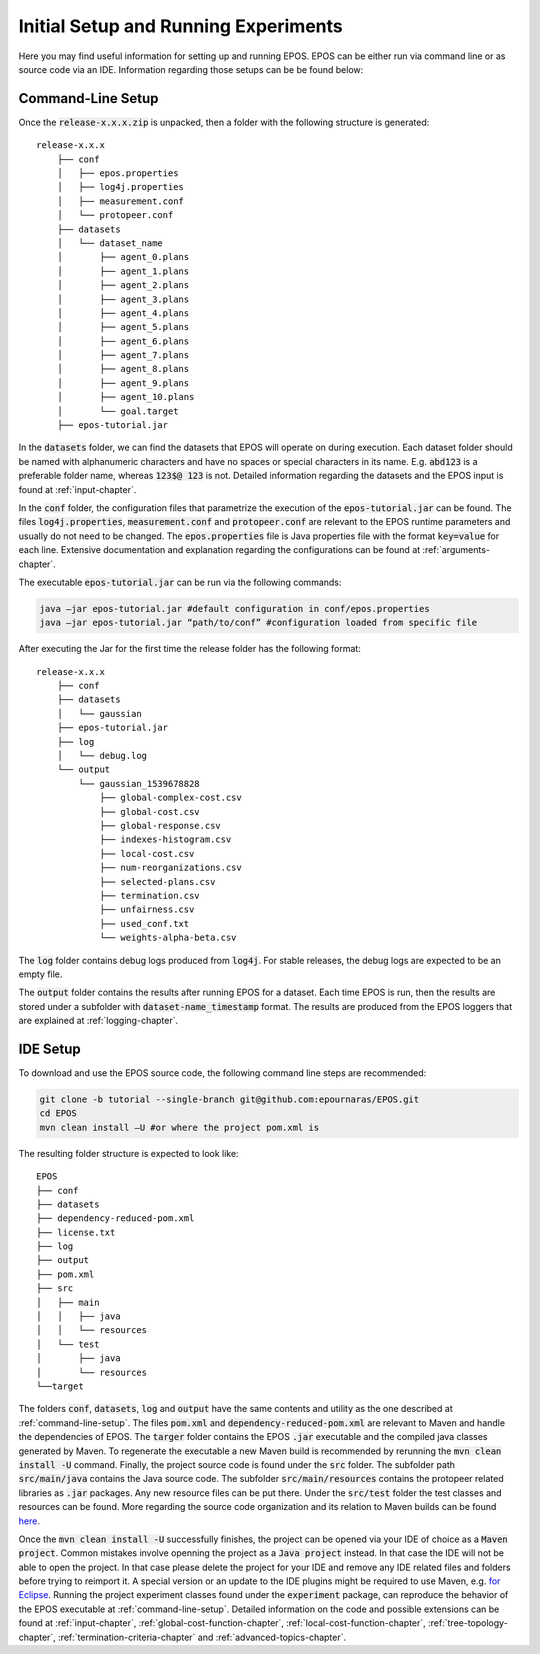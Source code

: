 .. _experimental-setup:

=====================================
Initial Setup and Running Experiments
=====================================

Here you may find useful information for setting up and running EPOS. EPOS can be either run via command line or as source code via an IDE. Information regarding those setups can be be found below:

.. _command-line-setup:

Command-Line Setup
------------------
Once the :code:`release-x.x.x.zip` is unpacked, then a folder with the following structure is generated: 

::

    release-x.x.x
	├── conf
	│   ├── epos.properties
	│   ├── log4j.properties
	│   ├── measurement.conf
	│   └── protopeer.conf
	├── datasets
	│   └── dataset_name
	│       ├── agent_0.plans
	│       ├── agent_1.plans
	│       ├── agent_2.plans
	│       ├── agent_3.plans
	│       ├── agent_4.plans
	│       ├── agent_5.plans
	│       ├── agent_6.plans
	│       ├── agent_7.plans
	│       ├── agent_8.plans
	│       ├── agent_9.plans
	│       ├── agent_10.plans
	│       └── goal.target
	├── epos-tutorial.jar


In the :code:`datasets` folder, we can find the datasets that EPOS will operate on during execution. Each dataset folder should be named with alphanumeric characters and have no spaces or special characters in its name. E.g. :code:`abd123` is a preferable folder name, whereas :code:`123$@ 123` is not. Detailed information regarding the datasets and the EPOS input is found at :ref:`input-chapter`.

In the :code:`conf` folder, the configuration files that parametrize the execution of the :code:`epos-tutorial.jar` can be found. The files :code:`log4j.properties`, :code:`measurement.conf` and :code:`protopeer.conf` are relevant to the EPOS runtime parameters and usually do not need to be changed. The :code:`epos.properties` file is Java properties file with the format :code:`key=value` for each line. Extensive documentation and explanation regarding the configurations can be found at :ref:`arguments-chapter`. 

The executable :code:`epos-tutorial.jar` can be run via the following commands:

.. code-block:: console

 	java –jar epos-tutorial.jar #default configuration in conf/epos.properties
 	java –jar epos-tutorial.jar “path/to/conf” #configuration loaded from specific file

After executing the Jar for the first time the release folder has the following format:

::

    release-x.x.x
	├── conf
	├── datasets
	│   └── gaussian
	├── epos-tutorial.jar
	├── log
	│   └── debug.log
	└── output
	    └── gaussian_1539678828
	        ├── global-complex-cost.csv
	        ├── global-cost.csv
	        ├── global-response.csv
	        ├── indexes-histogram.csv
	        ├── local-cost.csv
	        ├── num-reorganizations.csv
	        ├── selected-plans.csv
	        ├── termination.csv
	        ├── unfairness.csv
	        ├── used_conf.txt
	        └── weights-alpha-beta.csv

The :code:`log` folder contains debug logs produced from :code:`log4j`. For stable releases, the debug logs are expected to be an empty file. 

The :code:`output` folder contains the results after running EPOS for a dataset. Each time EPOS is run, then the results are stored under a subfolder with :code:`dataset-name_timestamp` format. The results are produced from the EPOS loggers that are explained at :ref:`logging-chapter`.


.. _ide-setup:

IDE Setup
---------

To download and use the EPOS source code, the following command line steps are recommended:

.. code-block:: console
	
	git clone -b tutorial --single-branch git@github.com:epournaras/EPOS.git
	cd EPOS
	mvn clean install –U #or where the project pom.xml is

The resulting folder structure is expected to look like:

::

	EPOS
	├── conf
	├── datasets
	├── dependency-reduced-pom.xml
	├── license.txt
	├── log
	├── output
	├── pom.xml
	├── src
	│   ├── main
	│   │	├── java
	│   │	└── resources
	│   └── test
	│       ├── java
	│       └── resources
	└──target

The folders :code:`conf`, :code:`datasets`, :code:`log` and :code:`output` have the same contents and utility as the one described at :ref:`command-line-setup`. The files :code:`pom.xml` and :code:`dependency-reduced-pom.xml` are relevant to Maven and handle the dependencies of EPOS. The :code:`targer` folder contains the EPOS :code:`.jar` executable and the compiled java classes generated by Maven. To regenerate the executable a new Maven build is recommended by rerunning the :code:`mvn clean install -U` command. Finally, the project source code is found under the :code:`src` folder. The subfolder path :code:`src/main/java` contains the Java source code. The subfolder :code:`src/main/resources` contains the protopeer related libraries as :code:`.jar` packages. Any new resource files can be put there. Under the :code:`src/test` folder the test classes and resources can be found. More regarding the source code organization and its relation to Maven builds can be found `here <https://maven.apache.org/guides/introduction/introduction-to-the-standard-directory-layout.html>`_.

Once the :code:`mvn clean install -U` successfully finishes, the project can be opened via your IDE of choice as a :code:`Maven project`. Common mistakes involve openning the project as a :code:`Java project` instead. In that case the IDE will not be able to open the project. In that case please delete the project for your IDE and remove any IDE related files and folders before trying to reimport it. A special version or an update to the IDE plugins might be required to use Maven, e.g. `for Eclipse <http://www.eclipse.org/m2e/>`_. Running the project experiment classes found under the :code:`experiment` package, can reproduce the behavior of the EPOS executable at :ref:`command-line-setup`. Detailed information on the code and possible extensions can be found at :ref:`input-chapter`, :ref:`global-cost-function-chapter`, :ref:`local-cost-function-chapter`, :ref:`tree-topology-chapter`, :ref:`termination-criteria-chapter` and :ref:`advanced-topics-chapter`.
